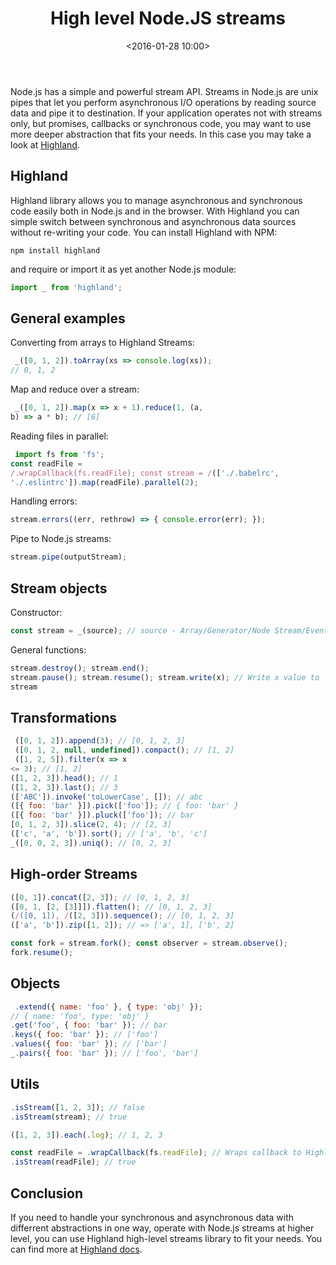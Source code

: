 #+title: High level Node.JS streams
#+date: <2016-01-28 10:00>
#+filetags: :javascript:functional:

Node.js has a simple and powerful stream API. Streams in Node.js are
unix pipes that let you perform asynchronous I/O operations by reading
source data and pipe it to destination. If your application operates not
with streams only, but promises, callbacks or synchronous code, you may
want to use more deeper abstraction that fits your needs. In this case
you may take a look at [[http://highlandjs.org/][Highland]].

** Highland
   :PROPERTIES:
   :CUSTOM_ID: highland
   :END:

Highland library allows you to manage asynchronous and synchronous code
easily both in Node.js and in the browser. With Highland you can simple
switch between synchronous and asynchronous data sources without
re-writing your code. You can install Highland with NPM:

#+begin_src shell
 npm install highland
#+end_src

and require or import it as yet another Node.js module:

#+begin_src javascript
 import _ from 'highland';
#+end_src

** General examples
   :PROPERTIES:
   :CUSTOM_ID: general-examples
   :END:

Converting from arrays to Highland Streams:

#+begin_src javascript
 _([0, 1, 2]).toArray(xs => console.log(xs));
// 0, 1, 2
#+end_src

Map and reduce over a stream:

#+begin_src javascript
 _([0, 1, 2]).map(x => x + 1).reduce(1, (a,
b) => a * b); // [6]
#+end_src

Reading files in parallel:

#+begin_src javascript
 import fs from 'fs';
const readFile =
/.wrapCallback(fs.readFile); const stream = /(['./.babelrc',
'./.eslintrc']).map(readFile).parallel(2);
#+end_src

Handling errors:

#+begin_src javascript
 stream.errors((err, rethrow) => { console.error(err); });
#+end_src

Pipe to Node.js streams:

#+begin_src javascript
 stream.pipe(outputStream);
#+end_src

** Stream objects
   :PROPERTIES:
   :CUSTOM_ID: stream-objects
   :END:

Constructor:

#+begin_src javascript
 const stream = _(source); // source - Array/Generator/Node Stream/Event Emitter/Promise/Iterator/Iterable
#+end_src

General functions:

#+begin_src javascript
stream.destroy(); stream.end();
stream.pause(); stream.resume(); stream.write(x); // Write x value to
stream
#+end_src

** Transformations
   :PROPERTIES:
   :CUSTOM_ID: transformations
   :END:

#+begin_src javascript
 ([0, 1, 2]).append(3); // [0, 1, 2, 3]
 ([0, 1, 2, null, undefined]).compact(); // [1, 2]
 ([1, 2, 5]).filter(x => x
<= 3); // [1, 2]
([1, 2, 3]).head(); // 1
([1, 2, 3]).last(); // 3
(['ABC']).invoke('toLowerCase', []); // abc
([{ foo: 'bar' }]).pick(['foo']); // { foo: 'bar' }
([{ foo: 'bar' }]).pluck(['foo']); // bar
[0, 1, 2, 3]).slice(2, 4); // [2, 3]
(['c', 'a', 'b']).sort(); // ['a', 'b', 'c']
_([0, 0, 2, 3]).uniq(); // [0, 2, 3]
#+end_src

** High-order Streams
   :PROPERTIES:
   :CUSTOM_ID: high-order-streams
   :END:

#+begin_src javascript
([0, 1]).concat([2, 3]); // [0, 1, 2, 3]
([0, 1, [2, [3]]]).flatten(); // [0, 1, 2, 3]
(/([0, 1]), /([2, 3])).sequence(); // [0, 1, 2, 3]
(['a', 'b']).zip([1, 2]); // => ['a', 1], ['b', 2]

const fork = stream.fork(); const observer = stream.observe();
fork.resume();
#+end_src

** Objects
   :PROPERTIES:
   :CUSTOM_ID: objects
   :END:

#+begin_src javascript
 .extend({ name: 'foo' }, { type: 'obj' });
// { name: 'foo', type: 'obj' }
.get('foo', { foo: 'bar' }); // bar
.keys({ foo: 'bar' }); // ['foo']
.values({ foo: 'bar' }); // ['bar']
_.pairs({ foo: 'bar' }); // ['foo', 'bar']
#+end_src

** Utils
   :PROPERTIES:
   :CUSTOM_ID: utils
   :END:

#+begin_src javascript
.isStream([1, 2, 3]); // false
.isStream(stream); // true

([1, 2, 3]).each(.log); // 1, 2, 3

const readFile = .wrapCallback(fs.readFile); // Wraps callback to Highland stream
.isStream(readFile); // true
#+end_src

** Conclusion
   :PROPERTIES:
   :CUSTOM_ID: conclusion
   :END:

If you need to handle your synchronous and asynchronous data with
differrent abstractions in one way, operate with Node.js streams at
higher level, you can use Highland high-level streams library to fit
your needs. You can find more at [[http://highlandjs.org/][Highland
docs]].
